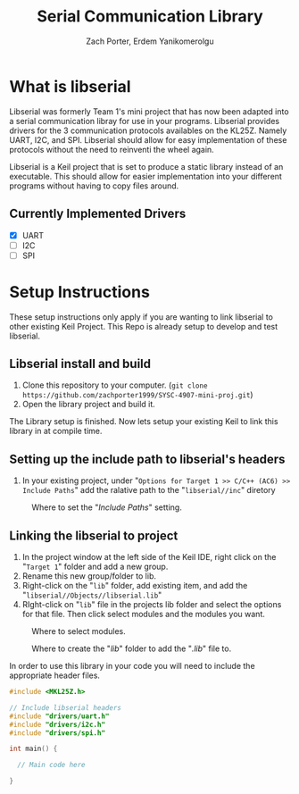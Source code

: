 #+TITLE: Serial Communication Library
#+AUTHOR: Zach Porter, Erdem Yanikomerolgu

* What is libserial
Libserial was formerly Team 1's mini project that has now been adapted into a serial communication libray for use in your programs. Libserial provides drivers for the 3 communication protocols availables on the KL25Z. Namely UART, I2C, and SPI. Libserial should allow for easy implementation of these protocols without the need to reinventi the wheel again.

Libserial is a Keil project that is set to produce a static library instead of an executable. This should allow for easier implementation into your different programs without having to copy files around.

** Currently Implemented Drivers
+ [X] UART
+ [ ] I2C
+ [ ] SPI

* Setup Instructions
These setup instructions only apply if you are wanting to link libserial to other existing Keil Project. This Repo is already setup to develop and test libserial.

** Libserial install and build

1. Clone this repository to your computer. (~git clone https://github.com/zachporter1999/SYSC-4907-mini-proj.git~)
2. Open the library project and build it.

The Library setup is finished. Now lets setup your existing Keil to link this library in at compile time.

** Setting up the include path to libserial's headers

1. In your existing project, under "~Options for Target 1 >> C/C++ (AC6) >> Include Paths~" add the ralative path to the "~libserial//inc~" diretory

#+CAPTION: Where to set the "/Include Paths/" setting.
#+NAME: fig:include-setup
[[./Documentation/out/setup/inc2.png]]

** Linking the libserial to project

1. In the project window at the left side of the Keil IDE, right click on the "~Target 1~" folder and add a new group.
2. Rename this new group/folder to lib.
3. Right-click on the "~lib~" folder, add existing item, and add the "~libserial//Objects//libserial.lib~"
4. RIght-click on "~lib~" file in the projects lib folder and select the options for that file. Then click select modules and the modules you want.

#+CAPTION: Where to select modules.
#+NAME: fig:library-setup
[[./Documentation/out/setup/lib.png]]

#+CAPTION: Where to create the "/lib/" folder to add the "/.lib/" file to.
#+NAME: fig:library-setup
[[./Documentation/out/setup/select-lib.png]]

In order to use this library in your code you will need to include the appropriate header files.

#+begin_src c
#include <MKL25Z.h>

// Include libserial headers
#include "drivers/uart.h"
#include "drivers/i2c.h"
#include "drivers/spi.h"

int main() {

  // Main code here

}
#+end_src
